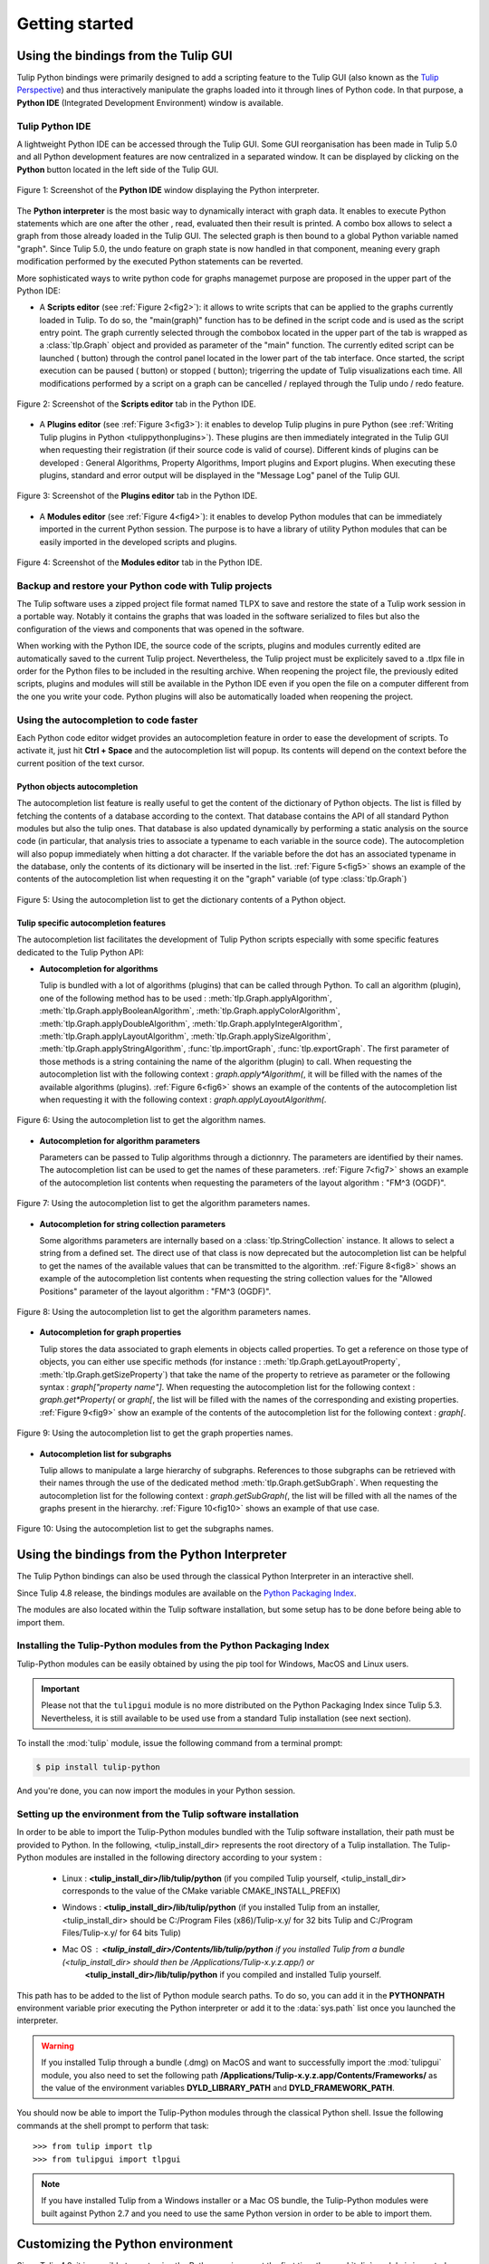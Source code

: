 .. py:currentmodule:: tulip

Getting started
===============

.. _usingBindingsInTulipGUI:

Using the bindings from the Tulip GUI
-------------------------------------

Tulip Python bindings were primarily designed to add a scripting feature to the Tulip GUI (also known as the `Tulip Perspective <../../tulip-user/html/gui.html>`_) and thus
interactively manipulate the graphs loaded into it through lines of Python code.
In that purpose, a **Python IDE** (Integrated Development Environment) window is available.

Tulip Python IDE
^^^^^^^^^^^^^^^^^
.. |icon_ide| image:: tulipPythonIDEButton.png
    :width: 24

A lightweight Python IDE can be accessed through the Tulip GUI. Some GUI reorganisation
has been made in Tulip 5.0 and all Python development features are now centralized in a
separated window. It can be displayed by clicking on the |icon_ide| **Python** button located in the left side of the Tulip GUI.

.. _fig1:
.. figure:: tulipPythonIDE.png
  :align: center

  Figure 1: Screenshot of the **Python IDE** window displaying the Python interpreter.

The **Python interpreter** is the most basic way to dynamically interact with graph data. It enables to execute Python statements which are one after the other , read, evaluated then their result is printed. A combo box allows to select a graph from those already loaded in the Tulip GUI. The selected graph is then bound to a global Python variable named "graph".
Since Tulip 5.0, the undo feature on graph state is now handled in that component, meaning every graph modification performed by the executed Python statements can be reverted.

.. |icon_run| image:: ../../library/tulip-gui/resources/icons/22/start.png
    :width: 15

.. |icon_pause| image:: ../../library/tulip-gui/resources/icons/22/pause.png
    :width: 15

.. |icon_stop| image:: ../../library/tulip-gui/resources/icons/22/stop.png
    :width: 15

More sophisticated ways to write python code for graphs managemet purpose are proposed in the upper part of the Python IDE:

- A **Scripts editor** (see :ref:`Figure 2<fig2>`): it allows to write scripts that can be applied to the
  graphs currently loaded in Tulip. To do so, the "main(graph)" function has to be defined in the script code
  and is used as the script entry point. The graph currently selected through the combobox located in the upper
  part of the tab is wrapped as a :class:`tlp.Graph` object and provided as parameter of the "main" function.
  The currently edited script can be launched (|icon_run| button) through the control panel located in the lower part of the tab interface.
  Once started, the script execution can be paused (|icon_pause| button) or stopped (|icon_stop| button); trigerring the update of Tulip visualizations each time.
  All modifications performed by a script on a graph can be cancelled / replayed through the Tulip undo / redo feature.

.. _fig2:
.. figure:: tulipPythonScript.png
  :align: center

  Figure 2: Screenshot of the **Scripts editor** tab in the Python IDE.

- A **Plugins editor** (see :ref:`Figure 3<fig3>`): it enables to develop Tulip plugins in pure Python
  (see :ref:`Writing Tulip plugins in Python <tulippythonplugins>`).
  These plugins are then immediately integrated in the Tulip GUI when requesting their registration
  (if their source code is valid of course). Different kinds of plugins can be developed : General Algorithms,
  Property Algorithms, Import plugins and Export plugins. When executing these plugins, standard and error output
  will be displayed in the "Message Log" panel of the Tulip GUI.

.. _fig3:
.. figure:: tulipPythonPlugin.png
  :align: center

  Figure 3: Screenshot of the **Plugins editor** tab in the Python IDE.

- A **Modules editor** (see :ref:`Figure 4<fig4>`): it enables to develop Python modules that
  can be immediately imported in the current Python session. The purpose is to have a library of utility
  Python modules that can be easily imported in the developed scripts and plugins.

.. _fig4:
.. figure:: tulipPythonModule.png
   :align: center

   Figure 4: Screenshot of the **Modules editor** tab in the Python IDE.

Backup and restore your Python code with Tulip projects
^^^^^^^^^^^^^^^^^^^^^^^^^^^^^^^^^^^^^^^^^^^^^^^^^^^^^^^

The Tulip software uses a zipped project file format named TLPX to save and restore the state of a Tulip
work session in a portable way. Notably it contains the graphs that was loaded in the software serialized to
files but also the configuration of the views and components that was opened in the software.

When working with the Python IDE, the source code of the scripts, plugins and modules currently edited
are automatically saved to the current Tulip project. Nevertheless, the Tulip project must be explicitely
saved to a .tlpx file in order for the Python files to be included in the resulting archive.
When reopening the project file, the previously edited scripts, plugins and modules will still be available
in the Python IDE even if you open the file on a computer different from the one you write your code.
Python plugins will also be automatically loaded when reopening the project.

Using the autocompletion to code faster
^^^^^^^^^^^^^^^^^^^^^^^^^^^^^^^^^^^^^^^^

Each Python code editor widget provides an autocompletion feature in order to ease
the development of scripts. To activate it, just hit **Ctrl + Space** and the autocompletion
list will popup. Its contents will depend on the context before the current position of the text cursor.

Python objects autocompletion
""""""""""""""""""""""""""""""

The autocompletion list feature is really useful to get the content of the dictionary
of Python objects. The list is filled by fetching the contents of a database according to the context.
That database contains the API of all standard Python modules but also the tulip ones.
That database is also updated dynamically by performing a static analysis on the source code (in particular,
that analysis tries to associate a typename to each variable in the source code).
The autocompletion will also popup immediately when hitting a dot character. If the variable before the dot
has an associated typename in the database, only the contents of its dictionary will be inserted in the list.
:ref:`Figure 5<fig5>` shows an
example of the contents of the autocompletion list when requesting it on the "graph" variable (of type :class:`tlp.Graph`)

.. _fig5:
.. figure:: autocompletion_global.png
   :align: center

   Figure 5: Using the autocompletion list to get the dictionary contents of a Python object.

Tulip specific autocompletion features
""""""""""""""""""""""""""""""""""""""

The autocompletion list facilitates the development of Tulip Python scripts especially with some specific features dedicated to the Tulip Python API:

- **Autocompletion for algorithms**

  Tulip is bundled with a lot of algorithms (plugins) that can be called through Python.
  To call an algorithm (plugin), one of the following method has to be used : :meth:`tlp.Graph.applyAlgorithm`, :meth:`tlp.Graph.applyBooleanAlgorithm`,
  :meth:`tlp.Graph.applyColorAlgorithm`, :meth:`tlp.Graph.applyDoubleAlgorithm`, :meth:`tlp.Graph.applyIntegerAlgorithm`, :meth:`tlp.Graph.applyLayoutAlgorithm`,
  :meth:`tlp.Graph.applySizeAlgorithm`, :meth:`tlp.Graph.applyStringAlgorithm`, :func:`tlp.importGraph`, :func:`tlp.exportGraph`.
  The first parameter of those methods is a string containing the name of the algorithm (plugin)
  to call. When requesting the autocompletion list with the following context : *graph.apply\*Algorithm(*, it will be filled with the names of the available
  algorithms (plugins). :ref:`Figure 6<fig6>` shows an example of the contents of the autocompletion list when requesting it with the following context : *graph.applyLayoutAlgorithm(*.

.. _fig6:
.. figure:: autocompletion_algos.png
   :align: center

   Figure 6: Using the autocompletion list to get the algorithm names.

- **Autocompletion for algorithm parameters**

  Parameters can be passed to Tulip algorithms through a dictionnry. The parameters are
  identified by their names. The autocompletion list can be used to get the names of these parameters.
  :ref:`Figure 7<fig7>` shows an example of the autocompletion list contents when requesting the parameters
  of the layout algorithm : "FM^3 (OGDF)".

.. _fig7:
.. figure:: autocompletion_algosparams.png
   :align: center

   Figure 7: Using the autocompletion list to get the algorithm parameters names.

- **Autocompletion for string collection parameters**

  Some algorithms parameters are internally
  based on a :class:`tlp.StringCollection` instance. It allows to select a string from a defined set.
  The direct use of that class is now deprecated but the autocompletion list can be helpful to get the names of the
  available values that can be transmitted to the algorithm.
  :ref:`Figure 8<fig8>` shows an example of the autocompletion list contents when requesting the string collection values
  for the "Allowed Positions" parameter of the layout algorithm : "FM^3 (OGDF)".

.. _fig8:
.. figure:: autocompletion_stringcollection.png
   :align: center

   Figure 8: Using the autocompletion list to get the algorithm parameters names.

- **Autocompletion for graph properties**

  Tulip stores the data associated to graph elements in objects called properties. To get a reference
  on those type of objects, you can either use specific methods (for instance : :meth:`tlp.Graph.getLayoutProperty`, :meth:`tlp.Graph.getSizeProperty`)
  that take the name of the property to retrieve as parameter or the following syntax : *graph["property name"]*. When requesting the autocompletion list
  for the following context : *graph.get*Property(* or *graph[*, the list will be filled with the names of the corresponding and existing properties.
  :ref:`Figure 9<fig9>` show an example of the contents of the autocompletion list for the following context : *graph[*.

.. _fig9:
.. figure:: autocompletion_properties.png
   :align: center

   Figure 9: Using the autocompletion list to get the graph properties names.

- **Autocompletion list for subgraphs**

  Tulip allows to manipulate a large hierarchy of subgraphs. References to those subgraphs can be retrieved
  with their names through the use of the dedicated method :meth:`tlp.Graph.getSubGraph`. When requesting the autocompletion list for the
  following context : *graph.getSubGraph(*, the list will be filled with all the names of the graphs present in the hierarchy. :ref:`Figure 10<fig10>` shows
  an example of that use case.

.. _fig10:
.. figure:: autocompletion_subgraphs.png
   :align: center

   Figure 10: Using the autocompletion list to get the subgraphs names.

.. _usingBindingsInShell:

Using the bindings from the Python Interpreter
----------------------------------------------

The Tulip Python bindings can also be used through the classical Python Interpreter in an interactive shell.

Since Tulip 4.8 release, the bindings modules are available on the `Python Packaging Index <https://pypi.python.org>`_.

The modules are also located within the Tulip software installation, but some setup has to be done before being able to import them.

Installing the Tulip-Python modules from the Python Packaging Index
^^^^^^^^^^^^^^^^^^^^^^^^^^^^^^^^^^^^^^^^^^^^^^^^^^^^^^^^^^^^^^^^^^^^

Tulip-Python modules can be easily obtained by using the pip tool for Windows, MacOS and Linux users.

.. important::

  Please not that the ``tulipgui`` module is no more distributed on the Python
  Packaging Index since Tulip 5.3.
  Nevertheless, it is still available to be used use from a standard Tulip
  installation (see next section).

To install the :mod:`tulip` module, issue the following command from a terminal prompt:

.. code:: shell

    $ pip install tulip-python

And you're done, you can now import the modules in your Python session.

Setting up the environment from the Tulip software installation
^^^^^^^^^^^^^^^^^^^^^^^^^^^^^^^^^^^^^^^^^^^^^^^^^^^^^^^^^^^^^^^^

In order to be able to import the Tulip-Python modules bundled with the Tulip software installation,
their path must be provided to Python. In the following, <tulip_install_dir> represents the root directory of a Tulip installation.
The Tulip-Python modules are installed in the following directory according to your system :

        * Linux : **<tulip_install_dir>/lib/tulip/python** (if you compiled Tulip yourself,
          <tulip_install_dir> corresponds to the value of the CMake variable CMAKE_INSTALL_PREFIX)

        * Windows : **<tulip_install_dir>/lib/tulip/python** (if you installed Tulip from an installer,
          <tulip_install_dir> should be C:/Program Files (x86)/Tulip-x.y/ for 32 bits Tulip and C:/Program Files/Tulip-x.y/ for 64 bits Tulip)

        * Mac OS : **<tulip_install_dir>/Contents/lib/tulip/python** if you installed Tulip from a bundle (<tulip_install_dir> should then be /Applications/Tulip-x.y.z.app/) or
                   **<tulip_install_dir>/lib/tulip/python** if you compiled and installed Tulip yourself.

This path has to be added to the list of Python module search paths. To do so, you can add it in the **PYTHONPATH**
environment variable prior executing the Python interpreter or add it to the :data:`sys.path` list once you launched the interpreter.

.. warning::

  If you installed Tulip through a bundle (.dmg) on MacOS and want to successfully import the :mod:`tulipgui` module,
  you also need to set the following path **/Applications/Tulip-x.y.z.app/Contents/Frameworks/** as the value of the
  environment variables **DYLD_LIBRARY_PATH** and **DYLD_FRAMEWORK_PATH**.

You should now be able to import the Tulip-Python modules through the classical Python shell. Issue the following commands
at the shell prompt to perform that task::

    >>> from tulip import tlp
    >>> from tulipgui import tlpgui

.. note::
  If you have installed Tulip from a Windows installer or a Mac OS bundle, the Tulip-Python modules were built against Python 2.7
  and you need to use the same Python version in order to be able to import them.

Customizing the Python environment
----------------------------------

Since Tulip 4.8, it is possible to customize the Python environment the first time the :mod:`tulip` module
is imported through the use of a startup scripts hook mechanism.

For instance, that feature could be used to :

        * modify the list of Python import paths, in order to load modules not located in standard directories from then

        * load Tulip plugins not located in default plugins folders

        * add new Python functions and classes to the environment that will be available each time the tulip module is imported

When the tulip module is imported from the first time in the current Python session, the content of the following directories
will be scan for Python files (.py extension) :

        * <tulip_install_dir>/lib/tulip/python/startup

        * <home_dir>/.Tulip-x.y/python/startup

Then, for each Python file found, its content will be read and executed in the context of the Python main module
(the file will not be imported as a Python module).


